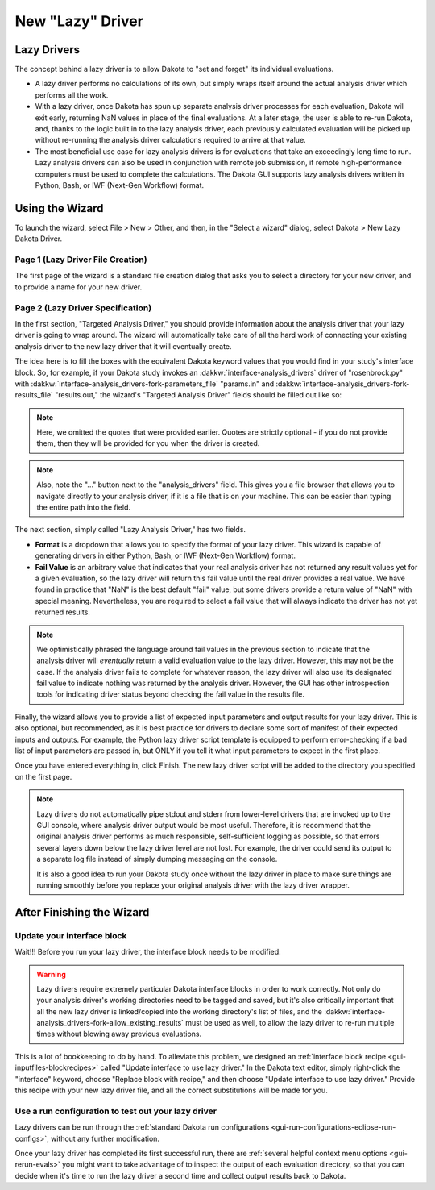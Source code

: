 .. _wizards-newlazydriver-main:

"""""""""""""""""
New "Lazy" Driver
"""""""""""""""""

============
Lazy Drivers
============

The concept behind a lazy driver is to allow Dakota to "set and forget" its individual evaluations.

- A lazy driver performs no calculations of its own, but simply wraps itself around the actual analysis driver which performs all the work.
- With a lazy driver, once Dakota has spun up separate analysis driver processes for each evaluation, Dakota will exit early, returning NaN values in place
  of the final evaluations. At a later stage, the user is able to re-run Dakota, and, thanks to the logic built in to the
  lazy analysis driver, each previously calculated evaluation will be picked up without re-running the analysis driver calculations required to arrive
  at that value.
- The most beneficial use case for lazy analysis drivers is for evaluations that take an exceedingly long time to run. Lazy analysis drivers can also
  be used in conjunction with remote job submission, if remote high-performance computers must be used to complete the calculations. The Dakota GUI
  supports lazy analysis drivers written in Python, Bash, or IWF (Next-Gen Workflow) format.
  
================
Using the Wizard
================

To launch the wizard, select File > New > Other, and then, in the "Select a wizard" dialog, select Dakota > New Lazy Dakota Driver.

Page 1 (Lazy Driver File Creation)
""""""""""""""""""""""""""""""""""

The first page of the wizard is a standard file creation dialog that asks you to select a directory for your new driver, and to provide a name for your new driver.

Page 2 (Lazy Driver Specification)
""""""""""""""""""""""""""""""""""

.. image:: img/LazyDriver_1.png
   :alt: File creation page
   
In the first section, "Targeted Analysis Driver," you should provide information about the analysis driver that your lazy driver is going to wrap around. The wizard will
automatically take care of all the hard work of connecting your existing analysis driver to the new lazy driver that it will eventually create.

The idea here is to fill the boxes with the equivalent Dakota keyword values that you would find in your study's interface block. So, for example, if your Dakota study invokes
an :dakkw:`interface-analysis_drivers` driver of "rosenbrock.py" with :dakkw:`interface-analysis_drivers-fork-parameters_file` "params.in" and
:dakkw:`interface-analysis_drivers-fork-results_file` "results.out," the wizard's "Targeted Analysis Driver" fields should be filled out like so:

.. image:: img/LazyDriver_2.png
   :alt: Example analysis driver target
   
.. note::
   Here, we omitted the quotes that were provided earlier. Quotes are strictly optional - if you do not provide them, then they will be provided for you when the driver is created.

.. note::
   Also, note the "..." button next to the "analysis_drivers" field. This gives you a file browser that allows you to navigate directly to your analysis driver, if it is a file
   that is on your machine. This can be easier than typing the entire path into the field.
   
The next section, simply called "Lazy Analysis Driver," has two fields.

- **Format** is a dropdown that allows you to specify the format of your lazy driver. This wizard is capable of generating drivers in either Python, Bash, or IWF (Next-Gen Workflow)
  format.
- **Fail Value** is an arbitrary value that indicates that your real analysis driver has not returned any result values yet for a given evaluation, so the lazy driver will return this
  fail value until the real driver provides a real value. We have found in practice that "NaN" is the best default "fail" value, but some drivers provide a return value of "NaN" with
  special meaning. Nevertheless, you are required to select a fail value that will always indicate the driver has not yet returned results.
  
.. note::
   We optimistically phrased the language around fail values in the previous section to indicate that the analysis driver will *eventually* return a valid evaluation value to the
   lazy driver. However, this may not be the case. If the analysis driver fails to complete for whatever reason, the lazy driver will also use its designated fail value to indicate
   nothing was returned by the analysis driver. However, the GUI has other introspection tools for indicating driver status beyond checking the fail value in the results file.
   
Finally, the wizard allows you to provide a list of expected input parameters and output results for your lazy driver. This is also optional, but recommended, as it is best practice
for drivers to declare some sort of manifest of their expected inputs and outputs. For example, the Python lazy driver script template is equipped to perform error-checking if a bad
list of input parameters are passed in, but ONLY if you tell it what input parameters to expect in the first place.

Once you have entered everything in, click Finish. The new lazy driver script will be added to the directory you specified on the first page.

.. note::
   Lazy drivers do not automatically pipe stdout and stderr from lower-level drivers that are invoked up to the GUI console, where analysis driver output would be most useful. Therefore, 
   it is recommend that the original analysis driver performs as much responsible, self-sufficient logging as possible, so that errors several layers down below the lazy driver level
   are not lost. For example, the driver could send its output to a separate log file instead of simply dumping messaging on the console.
   
   It is also a good idea to run your Dakota study once without the lazy driver in place to make sure things are running smoothly
   before you replace your original analysis driver with the lazy driver wrapper.

==========================
After Finishing the Wizard
==========================

Update your interface block
"""""""""""""""""""""""""""

Wait!!! Before you run your lazy driver, the interface block needs to be modified:

.. warning::
   Lazy drivers require extremely particular Dakota interface blocks in order to work correctly. Not only do your analysis driver's working directories need to be tagged and saved,
   but it's also critically important that all the new lazy driver is linked/copied into the working directory's list of files, and the
   :dakkw:`interface-analysis_drivers-fork-allow_existing_results` must be used as well, to allow the lazy driver to re-run multiple times without blowing away previous evaluations.
   
This is a lot of bookkeeping to do by hand. To alleviate this problem, we designed an :ref:`interface block recipe <gui-inputfiles-blockrecipes>` called "Update interface to use lazy
driver." In the Dakota text editor, simply right-click the "interface" keyword, choose "Replace block with recipe," and then choose "Update interface to use lazy driver." Provide
this recipe with your new lazy driver file, and all the correct substitutions will be made for you.

Use a run configuration to test out your lazy driver
""""""""""""""""""""""""""""""""""""""""""""""""""""

Lazy drivers can be run through the :ref:`standard Dakota run configurations <gui-run-configurations-eclipse-run-configs>`, without any further modification.

Once your lazy driver has completed its first successful run, there are :ref:`several helpful context menu options <gui-rerun-evals>` you might want to take advantage of to inspect
the output of each evaluation directory, so that you can decide when it's time to run the lazy driver a second time and collect output results back to Dakota.